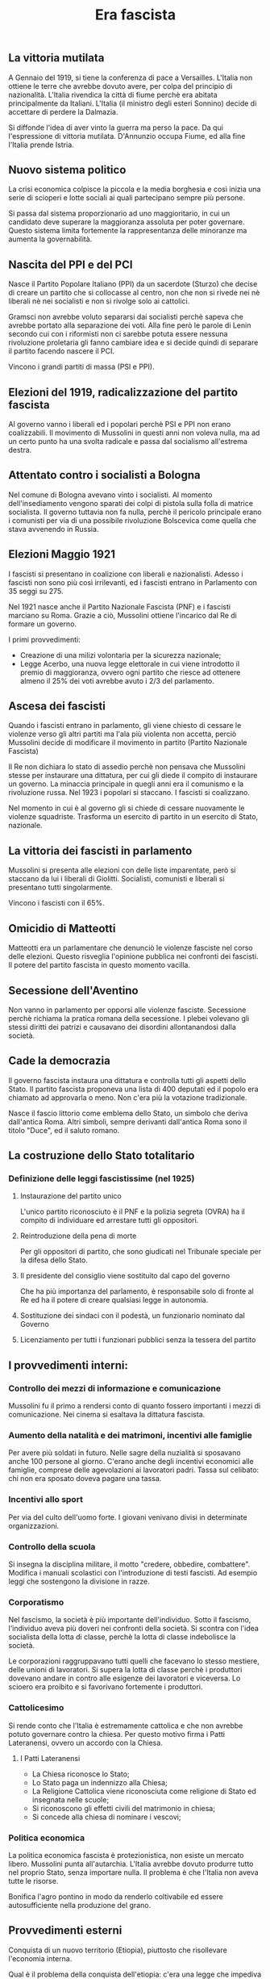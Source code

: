 #+title: Era fascista

** La vittoria mutilata
A Gennaio del 1919, si tiene la conferenza di pace a Versailles. L'Italia non ottiene le terre che avrebbe
dovuto avere, per colpa del principio di nazionalità. L'Italia rivendica la città di fiume perchè era abitata
principalmente da Italiani.
L'Italia (il ministro degli esteri Sonnino) decide di accettare di perdere la Dalmazia.

Si diffonde l'idea di aver vinto la guerra ma perso la pace. Da qui l'espressione di vittoria mutilata. D'Annunzio
occupa Fiume, ed alla fine l'Italia prende Istria.

** Nuovo sistema politico
La crisi economica colpisce la piccola e la media borghesia e così inizia una serie di scioperi e lotte sociali ai
quali partecipano sempre più persone.

Si passa dal sistema proporzionario ad uno maggioritario, in cui un candidato deve superare la maggioranza assoluta
per poter governare. Questo sistema limita fortemente la rappresentanza delle minoranze ma aumenta la governabilità.

** Nascita del PPI e del PCI
Nasce il Partito Popolare Italiano (PPI) da un sacerdote (Sturzo) che decise di creare un partito che si collocasse
al centro, non che non si rivede nei nè liberali nè nei socialisti e non si rivolge solo ai cattolici.

Gramsci non avrebbe voluto separarsi dai socialisti perchè sapeva che avrebbe portato alla
separazione dei voti. Alla fine però le parole di Lenin secondo cui con i riformisti non ci sarebbe
potuta essere nessuna rivoluzione proletaria gli fanno cambiare idea e si decide quindi di separare il
partito facendo nascere il PCI.

Vincono i grandi partiti di massa (PSI e PPI).

** Elezioni del 1919, radicalizzazione del partito fascista
Al governo vanno i liberali ed i popolari perchè PSI e PPI non erano coalizzabili.
Il movimento di Mussolini in questi anni non voleva nulla, ma ad un certo punto ha una svolta radicale
e passa dal socialismo all'estrema destra.

** Attentato contro i socialisti a Bologna
Nel comune di Bologna avevano vinto i socialisti. Al momento dell'insediamento vengono sparati dei colpi
di pistola sulla folla di matrice socialista. Il governo tuttavia non fa nulla, perchè il pericolo
principale erano i comunisti per via di una possibile rivoluzione Bolscevica come quella che stava avvenendo in
Russia.

** Elezioni Maggio 1921
I fascisti si presentano in coalizione con liberali e nazionalisti. Adesso i fascisti non sono più così
irrilevanti, ed i fascisti entrano in Parlamento con 35 seggi su 275.

Nel 1921 nasce anche il Partito Nazionale Fascista (PNF) e i fascisti marciano su Roma.
Grazie a ciò, Mussolini ottiene l'incarico dal Re di formare un governo.

I primi provvedimenti:
- Creazione di una milizi volontaria per la sicurezza nazionale;
- Legge Acerbo, una nuova legge elettorale in cui viene introdotto il premio di maggioranza, ovvero ogni partito
  che riesce ad ottenere almeno il 25% dei voti avrebbe avuto i 2/3 del parlamento.

** Ascesa dei fascisti
Quando i fascisti entrano in parlamento, gli viene chiesto di cessare le violenze verso gli altri partiti ma l'ala più
violenta non accetta, perciò Mussolini decide di modificare il movimento in partito (Partito Nazionale Fascista)

Il Re non dichiara lo stato di assedio perchè non pensava che Mussolini stesse per instaurare una dittatura, per cui
gli diede il compito di instaurare un governo. La minaccia principale in quegli anni era il comunismo e la
rivoluzione russa. Nel 1923 i popolari si staccano. I fascisti si coalizzano.

Nel momento in cui è al governo gli si chiede di cessare nuovamente le violenze squadriste. Trasforma un esercito di
partito in un esercito di Stato, nazionale.

** La vittoria dei fascisti in parlamento
Mussolini si presenta alle elezioni con delle liste imparentate, però si staccano da lui i liberali di Giolitti.
Socialisti, comunisti e liberali si presentano tutti singolarmente.

Vincono i fascisti con il 65%.

** Omicidio di Matteotti
Matteotti era un parlamentare che denunciò le violenze fasciste nel corso delle elezioni. Questo risveglia
l'opinione pubblica nei confronti dei fascisti. Il potere del partito fascista in questo momento vacilla.

** Secessione dell'Aventino
Non vanno in parlamento per opporsi alle violenze fasciste. Secessione perchè richiama la pratica romana
della secessione. I plebei volevano gli stessi diritti dei patrizi e causavano dei disordini allontanandosi
dalla società.

** Cade la democrazia
Il governo fascista instaura una dittatura e controlla tutti gli aspetti dello Stato.
Il partito fascista proponeva una lista di 400 deputati ed il popolo era chiamato ad approvarla o meno. Non c'era
più la votazione tradizionale.

Nasce il fascio littorio come emblema dello Stato, un simbolo che deriva dall'antica Roma.
Altri simboli, sempre derivanti dall'antica Roma sono il titolo "Duce", ed il saluto romano.

** La costruzione dello Stato totalitario
*** Definizione delle leggi fascistissime (nel 1925)
**** Instaurazione del partito unico
L'unico partito riconosciuto è il PNF e la polizia segreta (OVRA) ha il compito di individuare ed
arrestare tutti gli oppositori.

**** Reintroduzione della pena di morte
Per gli oppositori di partito, che sono giudicati nel Tribunale speciale per la difesa dello Stato.

**** Il presidente del consiglio viene sostituito dal capo del governo
Che ha più importanza del parlamento, è responsabile solo di fronte al Re ed ha il potere di creare
qualsiasi legge in autonomia.

**** Sostituzione dei sindaci con il podestà, un funzionario nominato dal Governo

**** Licenziamento per tutti i funzionari pubblici senza la tessera del partito

** I provvedimenti interni:
*** Controllo dei mezzi di informazione e comunicazione
Mussolini fu il primo a rendersi conto di quanto fossero importanti i mezzi di comunicazione.
Nei cinema si esaltava la dittatura fascista.

*** Aumento della natalità e dei matrimoni, incentivi alle famiglie
Per avere più soldati in futuro. Nelle sagre della nuzialità si sposavano anche 100 persone al giorno.
C'erano anche degli incentivi economici alle famiglie, comprese delle agevolazioni ai lavoratori padri.
Tassa sul celibato: chi non era sposato doveva pagare una tassa.

*** Incentivi allo sport
Per via del culto dell'uomo forte. I giovani venivano divisi in determinate organizzazioni.

*** Controllo della scuola
Si insegna la disciplina militare, il motto "credere, obbedire, combattere". Modifica i manuali scolastici
con l'introduzione di testi fascisti. Ad esempio leggi che sostengono la divisione in razze.

*** Corporatismo
Nel fascismo, la società è più importante dell'individuo. Sotto il fascismo, l'individuo aveva più doveri
nei confronti della società. Si scontra con l'idea socialista della lotta di classe, perchè la lotta di
classe indebolisce la società.

Le corporazioni raggruppavano tutti quelli che facevano lo stesso mestiere, delle unioni di lavoratori.
Si supera la lotta di classe perchè i produttori dovevano andare in contro alle esigenze dei lavoratori
e viceversa. Lo scioero era proibito e si favorivano fortemente i produttori.

*** Cattolicesimo
Si rende conto che l'Italia è estremamente cattolica e che non avrebbe potuto governare contro la chiesa.
Per questo motivo firma i Patti Lateranensi, ovvero un accordo con la Chiesa.

**** I Patti Lateranensi
- La Chiesa riconosce lo Stato;
- Lo Stato paga un indennizzo alla Chiesa;
- La Religione Cattolica viene riconosciuta come religione di Stato ed insegnata nelle scuole;
- Si riconoscono gli effetti civili del matrimonio in chiesa;
- Si concede alla chiesa di nominare i vescovi;

*** Politica economica
La politica economica fascista è protezionistica, non esiste un mercato libero. Mussolini punta
all'autarchia. L'Italia avrebbe dovuto produrre tutto nel proprio Stato, senza importare nulla.
Il problema è che l'Italia non aveva tutte le risorse.

Bonifica l'agro pontino in modo da renderlo coltivabile ed essere autosufficiente nella produzione
del grano.

** Provvedimenti esterni
Conquista di un nuovo territorio (Etiopia), piuttosto che risollevare l'economia interna.

Qual è il problema della conquista dell'etiopia: c'era una legge che impediva alle altre nazioni di
inviare le armi all'Italia. Mussolini assume un'atteggiamento vittimistico.
In questo modo ottiene il consenso dell'opinione pubblica.
Nel 1936 l'Italia conquista l'Etiopia. Offre la corona a Vittorio Emanuele III. La conquista del territorio
dimostra che l'Italia è potente.

**** Asse Roma-Berlino
Il primo momento di vicinanza tra Hitler e Mussolini. Nel 1938 vengono promulgate le leggi razziali anche
in Italia.
